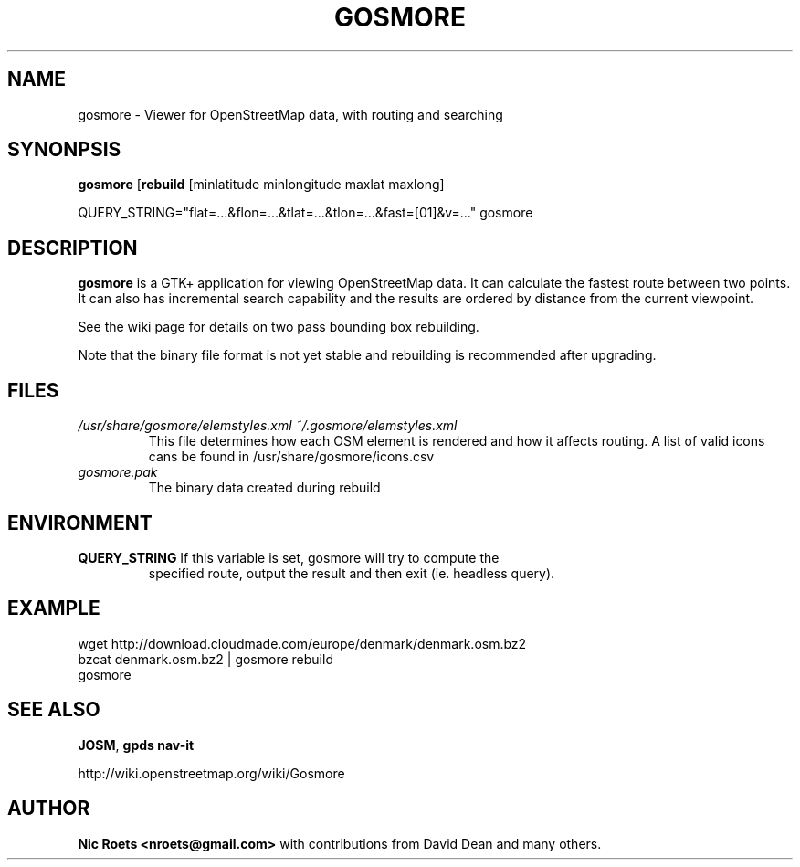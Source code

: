 .TH GOSMORE 1 "27 June 2009"

.SH NAME
gosmore \- Viewer for OpenStreetMap data, with routing and searching

.SH SYNONPSIS
\fBgosmore\fP [\fBrebuild\fR [minlatitude minlongitude maxlat maxlong]

QUERY_STRING="flat=...&flon=...&tlat=...&tlon=...&fast=[01]&v=..." gosmore

.SH DESCRIPTION
\fBgosmore\fR is a GTK+ application for viewing OpenStreetMap data. It can
calculate the fastest route between two points. It can also has incremental
search capability and the results are ordered by distance from the current
viewpoint.

See the wiki page for details on two pass bounding box rebuilding.

Note that the binary file format is not yet stable and rebuilding is
recommended after upgrading.

.SH FILES
.TP
.I /usr/share/gosmore/elemstyles.xml ~/.gosmore/elemstyles.xml
.RS
This file determines how each OSM element is rendered and how it affects
routing. A list of valid icons cans be found in /usr/share/gosmore/icons.csv
.RE
.I gosmore.pak
.RS
The binary data created during rebuild
.RE

.SH ENVIRONMENT
.TP
\fBQUERY_STRING\fR If this variable is set, gosmore will try to compute the
specified route, output the result and then exit (ie. headless query).

.SH EXAMPLE
.TP
wget http://download.cloudmade.com/europe/denmark/denmark.osm.bz2
.TP
bzcat denmark.osm.bz2 | gosmore rebuild
.TP
gosmore

.SH SEE ALSO
\fBJOSM\fR, \fBgpds\fR \fBnav-it\fR

http://wiki.openstreetmap.org/wiki/Gosmore

.SH AUTHOR
\fBNic Roets <nroets@gmail.com>\fR with contributions from David Dean and
many others.
